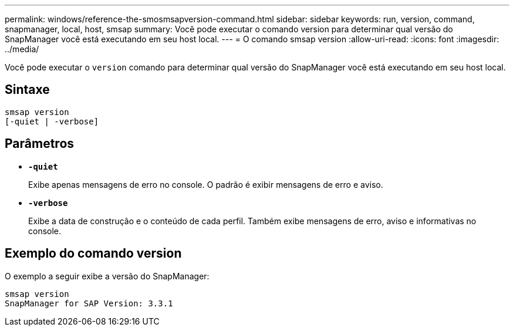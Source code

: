 ---
permalink: windows/reference-the-smosmsapversion-command.html 
sidebar: sidebar 
keywords: run, version, command, snapmanager, local, host, smsap 
summary: Você pode executar o comando version para determinar qual versão do SnapManager você está executando em seu host local. 
---
= O comando smsap version
:allow-uri-read: 
:icons: font
:imagesdir: ../media/


[role="lead"]
Você pode executar o `version` comando para determinar qual versão do SnapManager você está executando em seu host local.



== Sintaxe

[listing]
----

smsap version
[-quiet | -verbose]
----


== Parâmetros

* *`-quiet`*
+
Exibe apenas mensagens de erro no console. O padrão é exibir mensagens de erro e aviso.

* *`-verbose`*
+
Exibe a data de construção e o conteúdo de cada perfil. Também exibe mensagens de erro, aviso e informativas no console.





== Exemplo do comando version

O exemplo a seguir exibe a versão do SnapManager:

[listing]
----
smsap version
SnapManager for SAP Version: 3.3.1
----